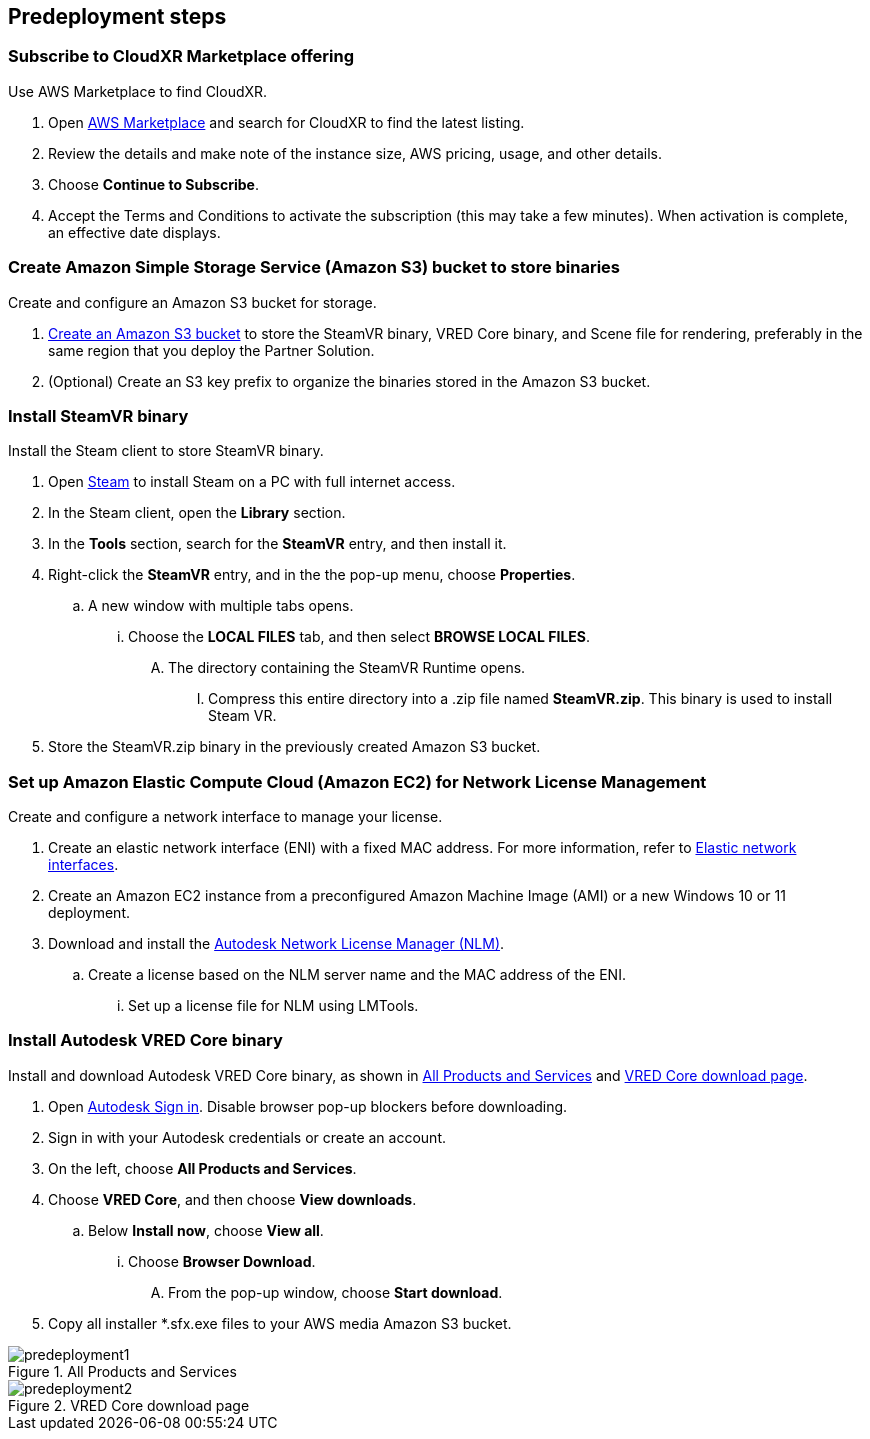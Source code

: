 //Include any predeployment steps here, such as signing up for a Marketplace AMI or making any changes to a partner account. If there are no predeployment steps, leave this file empty.

== Predeployment steps

=== Subscribe to CloudXR Marketplace offering

//*Instructions to get Cloudxr AMI from marketplace*

//Using the NVIDIA CloudXR AMI Introductory Offer - WinServer 2019 eases installation and delivery of NVIDIA CloudXR. Deploying the Marketplace offering provides the following software and AWS instance configurations: CloudXR Server installer and documentation NICE DCV remote desktop access for developers and non-VR users NICE DCV virtual audio driver—used by CloudXR.

Use AWS Marketplace to find CloudXR.

. Open https://aws.amazon.com/marketplace[AWS Marketplace^] and search for CloudXR to find the latest listing. 
. Review the details and make note of the instance size, AWS pricing, usage, and other details.
. Choose *Continue to Subscribe*. 
. Accept the Terms and Conditions to activate the subscription (this may take a few minutes). When activation is complete, an effective date displays.

//**Click https://aws.amazon.com/marketplace/pp/prodview-galujeez5ljra[here] to access the AWS/CloudXR Marketplace AMI Listing.

=== Create Amazon Simple Storage Service (Amazon S3) bucket to store binaries

Create and configure an Amazon S3 bucket for storage.

//*Instructions to create S3 bucket and prefix for media repository

. https://docs.aws.amazon.com/AWSCloudFormation/latest/UserGuide/quickref-s3.html[Create an Amazon S3 bucket^] to store the SteamVR binary, VRED Core binary, and Scene file for rendering, preferably in the same region that you deploy the Partner Solution.

. (Optional) Create an S3 key prefix to organize the binaries stored in the Amazon S3 bucket.

=== Install SteamVR binary

Install the Steam client to store SteamVR binary.

. Open https://store.steampowered.com/about/[Steam^] to install Steam on a PC with full internet access.
. In the Steam client, open the *Library* section.
. In the *Tools* section, search for the *SteamVR* entry, and then install it.
. Right-click the *SteamVR* entry, and in the the pop-up menu, choose *Properties*.
.. A new window with multiple tabs opens. 
... Choose the *LOCAL FILES* tab, and then select *BROWSE LOCAL FILES*.
.... The directory containing the SteamVR Runtime opens. 
..... Compress this entire directory into a .zip file named *SteamVR.zip*. This binary is used to install Steam VR.
. Store the SteamVR.zip binary in the previously created Amazon S3 bucket.

=== Set up Amazon Elastic Compute Cloud (Amazon EC2) for Network License Management

Create and configure a network interface to manage your license.

. Create an elastic network interface (ENI) with a fixed MAC address. For more information, refer to https://docs.aws.amazon.com/AWSEC2/latest/UserGuide/using-eni.html[Elastic network interfaces^]. 
. Create an Amazon EC2 instance from a preconfigured Amazon Machine Image (AMI) or a new Windows 10 or 11 deployment.
. Download and install the https://www.autodesk.com/support/download-install/admins/network-licenses/install-licensing-software[Autodesk Network License Manager (NLM)^].
.. Create a license based on the NLM server name and the MAC address of the ENI.
... Set up a license file for NLM using LMTools.

===  Install Autodesk VRED Core binary

Install and download Autodesk VRED Core binary, as shown in <<predeployment1>> and <<predeployment2>>. 

. Open https://manage.autodesk.com[Autodesk Sign in^]. Disable browser pop-up blockers before downloading.
. Sign in with your Autodesk credentials or create an account.
. On the left, choose *All Products and Services*.
. Choose *VRED Core*, and then choose *View downloads*.
.. Below *Install now*, choose *View all*.
... Choose *Browser Download*.
.... From the pop-up window, choose *Start download*.
. Copy all installer *.sfx.exe files to your AWS media Amazon S3 bucket.

[#predeployment1]
.All Products and Services
image::../docs/deployment_guide/images/image1.png[predeployment1]

[#predeployment2]
.VRED Core download page
image::../docs/deployment_guide/images/image2.png[predeployment2]

//[#predeployment3]
//image::../docs/deployment_guide/images/image3.png[predeployment3]
